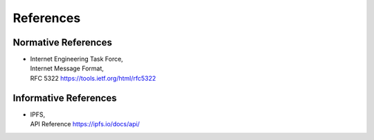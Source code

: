 References
==========

Normative References
""""""""""""""""""""

* | Internet Engineering Task Force,
  | Internet Message Format,
  | RFC 5322 https://tools.ietf.org/html/rfc5322


Informative References
""""""""""""""""""""""

* | IPFS,
  | API Reference https://ipfs.io/docs/api/
